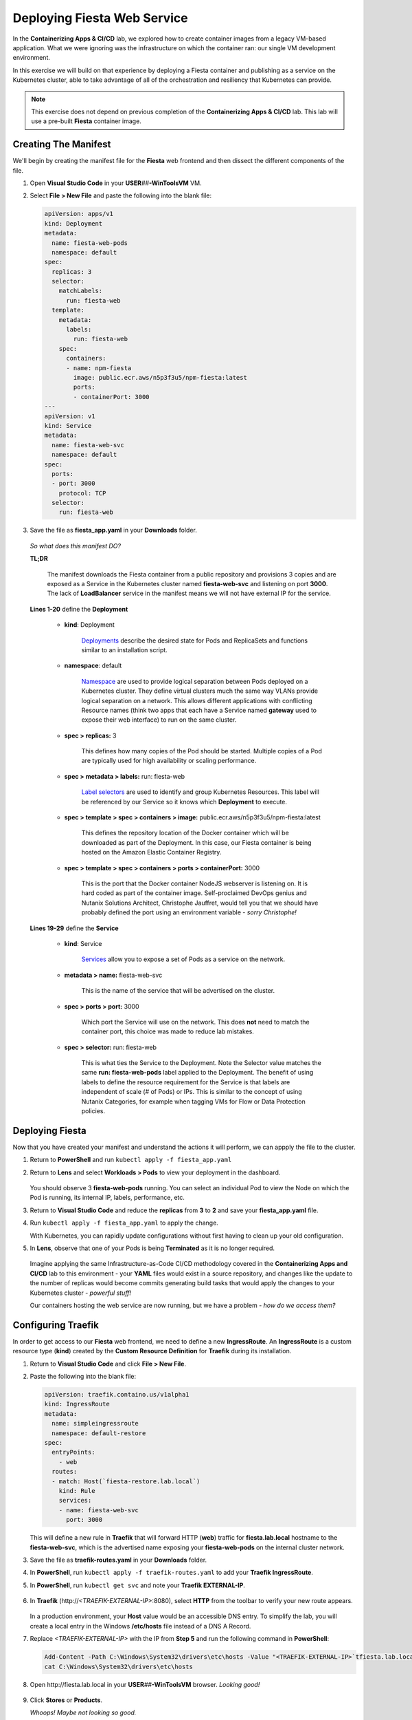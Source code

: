 .. _karbon_environment_deploy:

----------------------------
Deploying Fiesta Web Service
----------------------------

In the **Containerizing Apps & CI/CD** lab, we explored how to create container images from a legacy VM-based application. What we were ignoring was the infrastructure on which the container ran: our single VM development environment.

In this exercise we will build on that experience by deploying a Fiesta container and publishing as a service on the Kubernetes cluster, able to take advantage of all of the orchestration and resiliency that Kubernetes can provide.

.. note::

   This exercise does not depend on previous completion of the **Containerizing Apps & CI/CD** lab. This lab will use a pre-built **Fiesta** container image.

Creating The Manifest
+++++++++++++++++++++

We'll begin by creating the manifest file for the **Fiesta** web frontend and then dissect the different components of the file.

#. Open **Visual Studio Code** in your **USER**\ *##*\ **-WinToolsVM** VM.

#. Select **File > New File** and paste the following into the blank file:

   .. code-block:: yaml

      apiVersion: apps/v1
      kind: Deployment
      metadata:
        name: fiesta-web-pods
        namespace: default
      spec:
        replicas: 3
        selector:
          matchLabels:
            run: fiesta-web
        template:
          metadata:
            labels:
              run: fiesta-web
          spec:
            containers:
            - name: npm-fiesta
              image: public.ecr.aws/n5p3f3u5/npm-fiesta:latest
              ports:
              - containerPort: 3000
      ---
      apiVersion: v1
      kind: Service
      metadata:
        name: fiesta-web-svc
        namespace: default
      spec:
        ports:
        - port: 3000
          protocol: TCP
        selector:
          run: fiesta-web

#. Save the file as **fiesta_app.yaml** in your **Downloads** folder.

   .. figure:: images/13.png

   *So what does this manifest DO?*

   **TL;DR**

      The manifest downloads the Fiesta container from a public repository and provisions 3 copies and are exposed as a Service in the Kubernetes cluster named **fiesta-web-svc** and listening on port **3000**. The lack of **LoadBalancer** service in the manifest means we will not have external IP for the service.

   **Lines 1-20** define the **Deployment**

      - **kind**: Deployment

         `Deployments <https://kubernetes.io/docs/concepts/workloads/controllers/deployment/>`_ describe the desired state for Pods and ReplicaSets and functions similar to an installation script.

      - **namespace**: default

         `Namespace <https://kubernetes.io/docs/concepts/overview/working-with-objects/namespaces/>`_ are used to provide logical separation between Pods deployed on a Kubernetes cluster. They define virtual clusters much the same way VLANs provide logical separation on a network. This allows different applications with conflicting Resource names (think two apps that each have a Service named **gateway** used to expose their web interface) to run on the same cluster.

      - **spec > replicas:** 3

         This defines how many copies of the Pod should be started. Multiple copies of a Pod are typically used for high availability or scaling performance.

      - **spec > metadata > labels:** run: fiesta-web

         `Label selectors <https://kubernetes.io/docs/concepts/overview/working-with-objects/labels/#label-selectors>`_ are used to identify and group Kubernetes Resources. This label will be referenced by our Service so it knows which **Deployment** to execute.

      - **spec > template > spec > containers > image:** public.ecr.aws/n5p3f3u5/npm-fiesta:latest

         This defines the repository location of the Docker container which will be downloaded as part of the Deployment. In this case, our Fiesta container is being hosted on the Amazon Elastic Container Registry.

      - **spec > template > spec > containers > ports > containerPort:** 3000

         This is the port that the Docker container NodeJS webserver is listening on. It is hard coded as part of the container image. Self-proclaimed DevOps genius and Nutanix Solutions Architect, Christophe Jauffret, would tell you that we should have probably defined the port using an environment variable - *sorry Christophe!*

   **Lines 19-29** define the **Service**

      - **kind**: Service

         `Services <https://kubernetes.io/docs/concepts/services-networking/service/>`_ allow you to expose a set of Pods as a service on the network.

      - **metadata > name:** fiesta-web-svc

         This is the name of the service that will be advertised on the cluster.

      - **spec > ports > port:** 3000

         Which port the Service will use on the network. This does **not** need to match the container port, this choice was made to reduce lab mistakes.

      - **spec > selector:** run: fiesta-web

         This is what ties the Service to the Deployment. Note the Selector value matches the same **run: fiesta-web-pods** label applied to the Deployment. The benefit of using labels to define the resource requirement for the Service is that labels are independent of scale (# of Pods) or IPs. This is similar to the concept of using Nutanix Categories, for example when tagging VMs for Flow or Data Protection policies.

Deploying Fiesta
++++++++++++++++

Now that you have created your manifest and understand the actions it will perform, we can appply the file to the cluster.

#. Return to **PowerShell** and run ``kubectl apply -f fiesta_app.yaml``

#. Return to **Lens** and select **Workloads > Pods** to view your deployment in the dashboard.

   .. figure:: images/14.png

   You should observe 3 **fiesta-web-pods** running. You can select an individual Pod to view the Node on which the Pod is running, its internal IP, labels, performance, etc.

#. Return to **Visual Studio Code** and reduce the **replicas** from **3** to **2** and save your **fiesta_app.yaml** file.

#. Run ``kubectl apply -f fiesta_app.yaml`` to apply the change.

   With Kubernetes, you can rapidly update configurations without first having to clean up your old configuration.

#. In **Lens**, observe that one of your Pods is being **Terminated** as it is no longer required.

   .. figure:: images/14.png

   Imagine applying the same Infrastructure-as-Code CI/CD methodology covered in the **Containerizing Apps and CI/CD** lab to this environment - your **YAML** files would exist in a source repository, and changes like the update to the number of replicas would become commits generating build tasks that would apply the changes to your Kubernetes cluster - *powerful stuff!*

   Our containers hosting the web service are now running, but we have a problem - *how do we access them?*

Configuring Traefik
+++++++++++++++++++

In order to get access to our **Fiesta** web frontend, we need to define a new **IngressRoute**. An **IngressRoute** is a custom resource type (**kind**) created by the **Custom Resource Definition** for **Traefik** during its installation.

#. Return to **Visual Studio Code** and click **File > New File**.

#. Paste the following into the blank file:

   .. code-block:: yaml

      apiVersion: traefik.containo.us/v1alpha1
      kind: IngressRoute
      metadata:
        name: simpleingressroute
        namespace: default-restore
      spec:
        entryPoints:
          - web
        routes:
        - match: Host(`fiesta-restore.lab.local`)
          kind: Rule
          services:
          - name: fiesta-web-svc
            port: 3000

   This will define a new rule in **Traefik** that will forward HTTP (**web**) traffic for **fiesta.lab.local** hostname to the **fiesta-web-svc**, which is the advertised name exposing your **fiesta-web-pods** on the internal cluster network.

#. Save the file as **traefik-routes.yaml** in your **Downloads** folder.

#. In **PowerShell**, run ``kubectl apply -f traefik-routes.yaml`` to add your **Traefik IngressRoute**.

#. In **PowerShell**, run ``kubectl get svc`` and note your **Traefik EXTERNAL-IP**.

   .. figure:: images/16.png

#. In **Traefik** (\http://*<TRAEFIK-EXTERNAL-IP>*:8080), select **HTTP** from the toolbar to verify your new route appears.

   .. figure:: images/7b.png

   In a production environment, your **Host** value would be an accessible DNS entry. To simplify the lab, you will create a local entry in the Windows **/etc/hosts** file instead of a DNS A Record.

#. Replace *<TRAEFIK-EXTERNAL-IP>* with the IP from **Step 5** and run the following command in **PowerShell**:

   .. code-block:: powershell

      Add-Content -Path C:\Windows\System32\drivers\etc\hosts -Value "<TRAEFIK-EXTERNAL-IP>`tfiesta.lab.local" -Force
      cat C:\Windows\System32\drivers\etc\hosts

   .. figure:: images/17.png

#. Open \http://fiesta.lab.local in your **USER**\ *##*\ **-WinToolsVM** browser. *Looking good!*

   .. figure:: images/18.png

#. Click **Stores** or **Products**.

   *Whoops! Maybe not looking so good.*

   We're now able access our highly available set of **fiesta-web-pods** through our **LoadBalancer** and **Ingress Controller**, but we forgot about the database!

Configuring The Database Connection
+++++++++++++++++++++++++++++++++++

As seen in the **Containerizing Apps & CI/CD** lab, the **npm-fiesta** container image can accept multiple environment variables to dynamically configure the application at runtime.

Kubernetes can `set environment variables <https://kubernetes.io/docs/tasks/inject-data-application/define-environment-variable-container>`_ as part of the manifest file.

#. Return to **Visual Studio Code** and open your **fiesta_app.yaml** file.

#. In the **containers:** section, add the following lines below the **image:** line:

   .. code-block:: yaml

      env:
        - name: DB_PASSWD
          value: fiesta
        - name: DB_USER
          value: fiesta
        - name: DB_SERVER
          value: <IP ADDRESS OF YOUR MARIADB SERVER>
        - name: DB_TYPE
          value: mysql

   The indentation should match the screenshot below.

   .. figure:: images/10.png

#. **IMPORTANT!** Change *<IP ADDRESS OF YOUR MARIADB SERVER>* to the IP address of your **User**\ *##*\ **-MariaDB_VM** VM.

#. Save the file and run ``kubectl apply -f fiesta_app.yaml`` to update your deployment.

#. Wait a minute, and refer \http://fiesta.lab.local in your **USER**\ *##*\ **-WinToolsVM** browser.

   .. figure:: images/20.png

   *That's better!*


.. raw:: html

    <H1><font color="#B0D235"><center>Congratulations!</center></font></H1>

You now have a highly available web front end for your **Fiesta** application to is accessible to the outside world on a standard HTTP port, while maintaining the ability to share port 80 with other services that could be deployed to the Kubernetes cluster in the future.

In the final exercise we will explore common **Day 2 Operations** for managing Karbon Kubernetes infrastructure.
